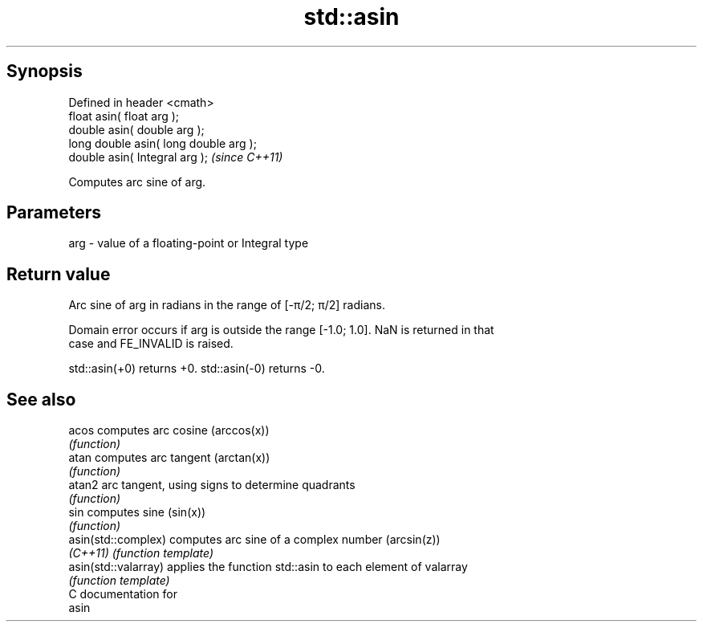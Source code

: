 .TH std::asin 3 "Jun 28 2014" "2.0 | http://cppreference.com" "C++ Standard Libary"
.SH Synopsis
   Defined in header <cmath>
   float       asin( float arg );
   double      asin( double arg );
   long double asin( long double arg );
   double      asin( Integral arg );     \fI(since C++11)\fP

   Computes arc sine of arg.

.SH Parameters

   arg - value of a floating-point or Integral type

.SH Return value

   Arc sine of arg in radians in the range of [-π/2; π/2] radians.

   Domain error occurs if arg is outside the range [-1.0; 1.0]. NaN is returned in that
   case and FE_INVALID is raised.

   std::asin(+0) returns +0. std::asin(-0) returns -0.

.SH See also

   acos                computes arc cosine (arccos(x))
                       \fI(function)\fP 
   atan                computes arc tangent (arctan(x))
                       \fI(function)\fP 
   atan2               arc tangent, using signs to determine quadrants
                       \fI(function)\fP 
   sin                 computes sine (sin(x))
                       \fI(function)\fP 
   asin(std::complex)  computes arc sine of a complex number (arcsin(z))
   \fI(C++11)\fP             \fI(function template)\fP 
   asin(std::valarray) applies the function std::asin to each element of valarray
                       \fI(function template)\fP 
   C documentation for
   asin
